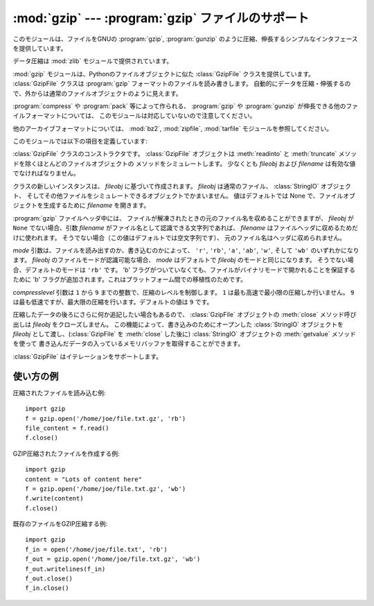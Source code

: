 
:mod:`gzip` --- :program:`gzip` ファイルのサポート
==================================================

.. module:: gzip
   :synopsis: ファイルオブジェクトを用いた gzip  圧縮および解凍のためのインタフェース

.. This module provides a simple interface to compress and decompress files just
.. like the GNU programs :program:`gzip` and :program:`gunzip` would.

このモジュールは、ファイルをGNUの :program:`gzip`, :program:`gunzip`
のように圧縮、伸長するシンプルなインタフェースを提供しています。

.. The data compression is provided by the :mod:`zlib` module.

データ圧縮は :mod:`zlib` モジュールで提供されています。

.. The :mod:`gzip` module provides the :class:`GzipFile` class which is modeled
.. after Python's File Object. The :class:`GzipFile` class reads and writes
.. :program:`gzip`\ -format files, automatically compressing or decompressing the
.. data so that it looks like an ordinary file object.

:mod:`gzip` モジュールは、Pythonのファイルオブジェクトに似た
:class:`GzipFile` クラスを提供しています。
:class:`GzipFile` クラスは :program:`gzip` フォーマットのファイルを読み書きします。
自動的にデータを圧縮・伸張するので、外からは通常のファイルオブジェクトのように見えます。

.. Note that additional file formats which can be decompressed by the
.. :program:`gzip` and :program:`gunzip` programs, such  as those produced by
.. :program:`compress` and :program:`pack`, are not supported by this module.

:program:`compress` や :program:`pack` 等によって作られる、 :program:`gzip` や
:program:`gunzip` が伸長できる他のファイルフォーマットについては、
このモジュールは対応していないので注意してください。

.. For other archive formats, see the :mod:`bz2`, :mod:`zipfile`, and
.. :mod:`tarfile` modules.

他のアーカイブフォーマットについては、 :mod:`bz2`, :mod:`zipfile`, :mod:`tarfile`
モジュールを参照してください。


このモジュールでは以下の項目を定義しています:

.. class:: GzipFile([filename[, mode[, compresslevel[, fileobj]]]])

   :class:`GzipFile` クラスのコンストラクタです。
   :class:`GzipFile` オブジェクトは :meth:`readinto` と
   :meth:`truncate` メソッドを除くほとんどのファイルオブジェクトの
   メソッドをシミュレートします。
   少なくとも *fileobj* および *filename* は有効な値でなければなりません。

   クラスの新しいインスタンスは、 *fileobj* に基づいて作成されます。
   *fileobj* は通常のファイル、 :class:`StringIO` オブジェクト、
   そしてその他ファイルをシミュレートできるオブジェクトでかまいません。
   値はデフォルトでは None で、ファイルオブジェクトを生成するために
   *filename* を開きます。

   :program:`gzip` ファイルヘッダ中には、
   ファイルが解凍されたときの元のファイル名を収めることができますが、 *fileobj* が
   ``None``  でない場合、引数 *filename* がファイル名として認識できる文字列であれば、
   *filename* はファイルヘッダに収めるためだけに使われます。
   そうでない場合（この値はデフォルトでは空文字列です）、
   元のファイル名はヘッダに収められません。

   *mode* 引数は、ファイルを読み出すのか、書き込むのかによって、
   ``'r'``, ``'rb'``, ``'a'``, ``'ab'``, ``'w'``,  そして ``'wb'``
   のいずれかになります。
   *fileobj* のファイルモードが認識可能な場合、 *mode* はデフォルトで
   *fileobj* のモードと同じになります。
   そうでない場合、デフォルトのモードは ``'rb'`` です。
   'b' フラグがついていなくても、ファイルがバイナリモードで開かれることを保証するために
   'b' フラグが追加されます。これはプラットフォーム間での移植性のためです。

   *compresslevel* 引数は ``1`` から ``9`` までの整数で、圧縮のレベルを制御します。
   ``1`` は最も高速で最小限の圧縮しか行いません。
   ``9`` は最も低速ですが、最大限の圧縮を行います。デフォルトの値は ``9`` です。

   圧縮したデータの後ろにさらに何か追記したい場合もあるので、
   :class:`GzipFile` オブジェクトの :meth:`close` メソッド呼び出しは
   *fileobj* をクローズしません。
   この機能によって、書き込みのためにオープンした :class:`StringIO` オブジェクトを
   *fileobj* として渡し、(:class:`GzipFile` を :meth:`close` した後に)
   :class:`StringIO` オブジェクトの :meth:`getvalue` メソッドを使って
   書き込んだデータの入っているメモリバッファを取得することができます。

   :class:`GzipFile` はイテレーションをサポートします。

.. function:: open(filename[, mode[, compresslevel]])

   ``GzipFile(filename,`` ``mode,`` ``compresslevel)`` の短縮形です。
   引数 *filename* は必須です。
   デフォルトで *mode* は ``'rb'`` に、 *compresslevel* は ``9`` に設定されています。


.. _gzip-usage-examples:

.. Examples of usage

使い方の例
-----------------

..
   Example of how to read a compressed file::

圧縮されたファイルを読み込む例::

   import gzip
   f = gzip.open('/home/joe/file.txt.gz', 'rb')
   file_content = f.read()
   f.close()

..
   Example of how to create a compressed GZIP file::

GZIP圧縮されたファイルを作成する例::

   import gzip
   content = "Lots of content here"
   f = gzip.open('/home/joe/file.txt.gz', 'wb')
   f.write(content)
   f.close()

..
   Example of how to GZIP compress an existing file::

既存のファイルをGZIP圧縮する例::

   import gzip
   f_in = open('/home/joe/file.txt', 'rb')
   f_out = gzip.open('/home/joe/file.txt.gz', 'wb')
   f_out.writelines(f_in)
   f_out.close()
   f_in.close()

.. seealso::

   Module :mod:`zlib`
      :program:`gzip` ファイル形式のサポートを行うために必要な基本ライブラリモジュール。

